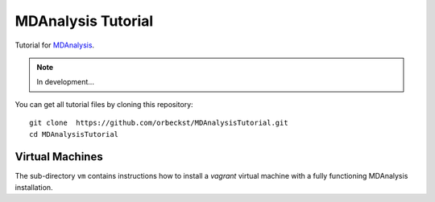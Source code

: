 =====================
 MDAnalysis Tutorial
=====================

Tutorial for MDAnalysis_.

.. _MDAnalysis: http://mdanalysis.googlecode.com

.. Note:: In development...

You can get all tutorial files by cloning this repository::

  git clone  https://github.com/orbeckst/MDAnalysisTutorial.git
  cd MDAnalysisTutorial


Virtual Machines
================

The sub-directory ``vm`` contains instructions how to install a
*vagrant* virtual machine with a fully functioning MDAnalysis
installation.

